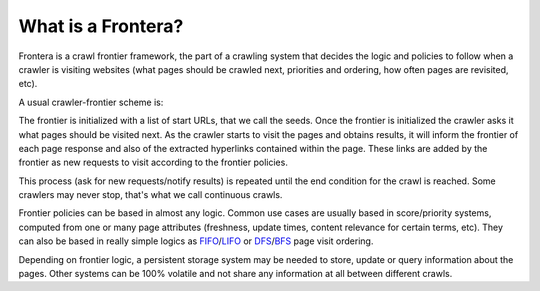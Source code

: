 =========================
What is a Frontera?
=========================

Frontera is a crawl frontier framework, the part of a crawling system that decides the logic and policies to follow
when a crawler is visiting websites (what pages should be crawled next, priorities and ordering, how often pages are
revisited, etc).

A usual crawler-frontier scheme is:

.. image:: _images/frontier_01.png
   :width: 300px
   :height: 178px


The frontier is initialized with a list of start URLs, that we call the seeds. Once the frontier is initialized
the crawler asks it what pages should be visited next. As the crawler starts to visit the pages and obtains
results, it will inform the frontier of each page response and also of the extracted hyperlinks contained within the
page. These links are added by the frontier as new requests to visit according to the frontier policies.

This process (ask for new requests/notify results) is repeated until the end condition for the crawl is reached. Some
crawlers may never stop, that's what we call continuous crawls.

Frontier policies can be based in almost any logic. Common use cases are usually based in score/priority systems,
computed from one or many page attributes (freshness, update times, content relevance for certain terms, etc).
They can also be based in really simple logics as `FIFO`_/`LIFO`_ or `DFS`_/`BFS`_ page visit ordering.

Depending on frontier logic, a persistent storage system may be needed to store, update or query information
about the pages. Other systems can be 100% volatile and not share any information at all between different crawls.

.. _FIFO: http://en.wikipedia.org/wiki/FIFO
.. _LIFO: http://en.wikipedia.org/wiki/LIFO_(computing)
.. _DFS: http://en.wikipedia.org/wiki/Depth-first_search
.. _BFS: http://en.wikipedia.org/wiki/Breadth-first_search
